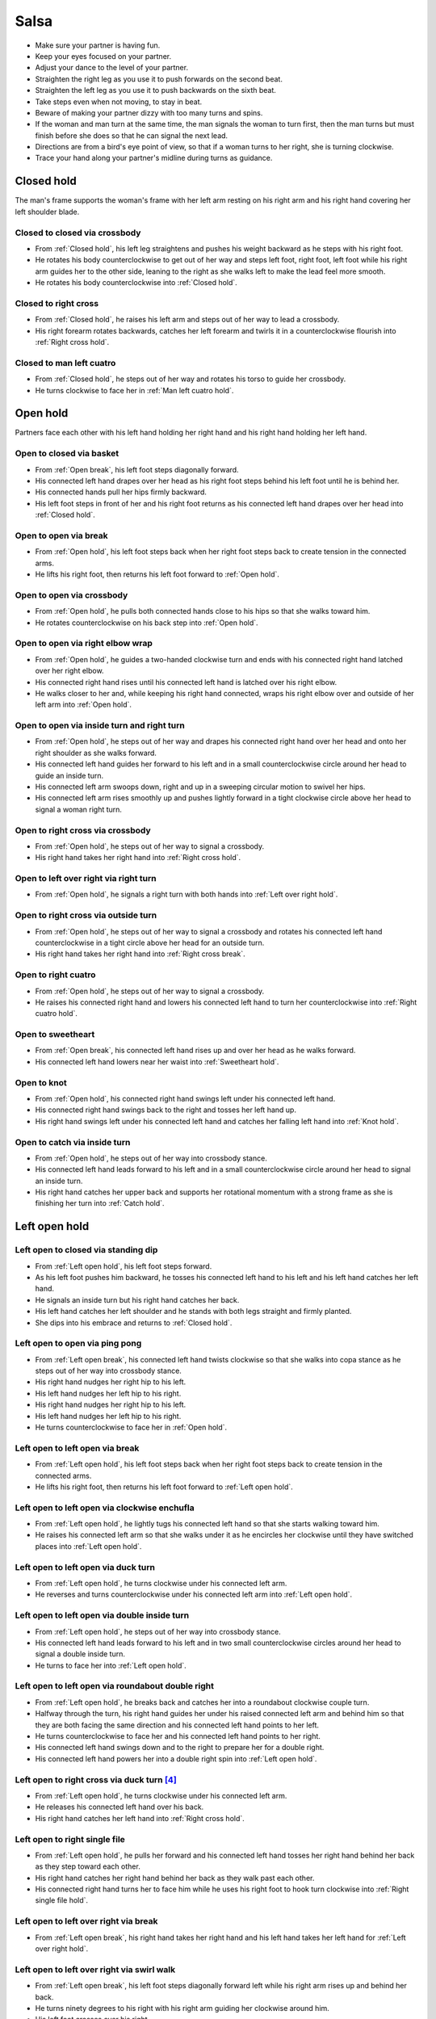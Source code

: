 Salsa
=====
- Make sure your partner is having fun.
- Keep your eyes focused on your partner.
- Adjust your dance to the level of your partner.
- Straighten the right leg as you use it to push forwards on the second beat.
- Straighten the left leg as you use it to push backwards on the sixth beat.
- Take steps even when not moving, to stay in beat.
- Beware of making your partner dizzy with too many turns and spins.
- If the woman and man turn at the same time, the man signals the woman to turn first, then the man turns but must finish before she does so that he can signal the next lead.
- Directions are from a bird's eye point of view, so that if a woman turns to her right, she is turning clockwise.
- Trace your hand along your partner's midline during turns as guidance.


.. _Closed hold:

Closed hold
-----------
The man's frame supports the woman's frame with her left arm resting on his right arm and his right hand covering her left shoulder blade.


Closed to closed via crossbody
^^^^^^^^^^^^^^^^^^^^^^^^^^^^^^
- From :ref:`Closed hold`, his left leg straightens and pushes his weight backward as he steps with his right foot.
- He rotates his body counterclockwise to get out of her way and steps left foot, right foot, left foot while his right arm guides her to the other side, leaning to the right as she walks left to make the lead feel more smooth.
- He rotates his body counterclockwise into :ref:`Closed hold`.


Closed to right cross
^^^^^^^^^^^^^^^^^^^^^
- From :ref:`Closed hold`, he raises his left arm and steps out of her way to lead a crossbody.
- His right forearm rotates backwards, catches her left forearm and twirls it in a counterclockwise flourish into :ref:`Right cross hold`.


Closed to man left cuatro
^^^^^^^^^^^^^^^^^^^^^^^^^
- From :ref:`Closed hold`, he steps out of her way and rotates his torso to guide her crossbody.
- He turns clockwise to face her in :ref:`Man left cuatro hold`.


.. _Open hold:

Open hold
---------
Partners face each other with his left hand holding her right hand and his right hand holding her left hand.


Open to closed via basket
^^^^^^^^^^^^^^^^^^^^^^^^^
- From :ref:`Open break`, his left foot steps diagonally forward.
- His connected left hand drapes over her head as his right foot steps behind his left foot until he is behind her.
- His connected hands pull her hips firmly backward.
- His left foot steps in front of her and his right foot returns as his connected left hand drapes over her head into :ref:`Closed hold`.


.. _Open break:

Open to open via break
^^^^^^^^^^^^^^^^^^^^^^
- From :ref:`Open hold`, his left foot steps back when her right foot steps back to create tension in the connected arms.
- He lifts his right foot, then returns his left foot forward to :ref:`Open hold`.


Open to open via crossbody
^^^^^^^^^^^^^^^^^^^^^^^^^^
- From :ref:`Open hold`, he pulls both connected hands close to his hips so that she walks toward him.
- He rotates counterclockwise on his back step into :ref:`Open hold`.


Open to open via right elbow wrap
^^^^^^^^^^^^^^^^^^^^^^^^^^^^^^^^^
- From :ref:`Open hold`, he guides a two-handed clockwise turn and ends with his connected right hand latched over her right elbow.
- His connected right hand rises until his connected left hand is latched over his right elbow.
- He walks closer to her and, while keeping his right hand connected, wraps his right elbow over and outside of her left arm into :ref:`Open hold`.


Open to open via inside turn and right turn
^^^^^^^^^^^^^^^^^^^^^^^^^^^^^^^^^^^^^^^^^^^
- From :ref:`Open hold`, he steps out of her way and drapes his connected right hand over her head and onto her right shoulder as she walks forward.
- His connected left hand guides her forward to his left and in a small counterclockwise circle around her head to guide an inside turn.
- His connected left arm swoops down, right and up in a sweeping circular motion to swivel her hips.
- His connected left arm rises smoothly up and pushes lightly forward in a tight clockwise circle above her head to signal a woman right turn.


Open to right cross via crossbody
^^^^^^^^^^^^^^^^^^^^^^^^^^^^^^^^^
- From :ref:`Open hold`, he steps out of her way to signal a crossbody.
- His right hand takes her right hand into :ref:`Right cross hold`.


Open to left over right via right turn
^^^^^^^^^^^^^^^^^^^^^^^^^^^^^^^^^^^^^^
- From :ref:`Open hold`, he signals a right turn with both hands into :ref:`Left over right hold`.


Open to right cross via outside turn
^^^^^^^^^^^^^^^^^^^^^^^^^^^^^^^^^^^^
- From :ref:`Open hold`, he steps out of her way to signal a crossbody and rotates his connected left hand counterclockwise in a tight circle above her head for an outside turn.
- His right hand takes her right hand into :ref:`Right cross break`.


Open to right cuatro
^^^^^^^^^^^^^^^^^^^^
- From :ref:`Open hold`, he steps out of her way to signal a crossbody.
- He raises his connected right hand and lowers his connected left hand to turn her counterclockwise into :ref:`Right cuatro hold`.


Open to sweetheart
^^^^^^^^^^^^^^^^^^
- From :ref:`Open break`, his connected left hand rises up and over her head as he walks forward.
- His connected left hand lowers near her waist into :ref:`Sweetheart hold`.


Open to knot
^^^^^^^^^^^^
- From :ref:`Open hold`, his connected right hand swings left under his connected left hand.
- His connected right hand swings back to the right and tosses her left hand up.
- His right hand swings left under his connected left hand and catches her falling left hand into :ref:`Knot hold`.


Open to catch via inside turn
^^^^^^^^^^^^^^^^^^^^^^^^^^^^^
- From :ref:`Open hold`, he steps out of her way into crossbody stance.
- His connected left hand leads forward to his left and in a small counterclockwise circle around her head to signal an inside turn.
- His right hand catches her upper back and supports her rotational momentum with a strong frame as she is finishing her turn into :ref:`Catch hold`.


.. _Left open hold:

Left open hold
--------------


Left open to closed via standing dip
^^^^^^^^^^^^^^^^^^^^^^^^^^^^^^^^^^^^
- From :ref:`Left open hold`, his left foot steps forward.
- As his left foot pushes him backward, he tosses his connected left hand to his left and his left hand catches her left hand.
- He signals an inside turn but his right hand catches her back.
- His left hand catches her left shoulder and he stands with both legs straight and firmly planted.
- She dips into his embrace and returns to :ref:`Closed hold`.


Left open to open via ping pong
^^^^^^^^^^^^^^^^^^^^^^^^^^^^^^^
- From :ref:`Left open break`, his connected left hand twists clockwise so that she walks into copa stance as he steps out of her way into crossbody stance.
- His right hand nudges her right hip to his left.
- His left hand nudges her left hip to his right.
- His right hand nudges her right hip to his left.
- His left hand nudges her left hip to his right.
- He turns counterclockwise to face her in :ref:`Open hold`.


.. _Left open break:

Left open to left open via break
^^^^^^^^^^^^^^^^^^^^^^^^^^^^^^^^
- From :ref:`Left open hold`, his left foot steps back when her right foot steps back to create tension in the connected arms.
- He lifts his right foot, then returns his left foot forward to :ref:`Left open hold`.


.. _Clockwise enchufla:

Left open to left open via clockwise enchufla
^^^^^^^^^^^^^^^^^^^^^^^^^^^^^^^^^^^^^^^^^^^^^
- From :ref:`Left open hold`, he lightly tugs his connected left hand so that she starts walking toward him.
- He raises his connected left arm so that she walks under it as he encircles her clockwise until they have switched places into :ref:`Left open hold`.


Left open to left open via duck turn
^^^^^^^^^^^^^^^^^^^^^^^^^^^^^^^^^^^^
- From :ref:`Left open hold`, he turns clockwise under his connected left arm.
- He reverses and turns counterclockwise under his connected left arm into :ref:`Left open hold`.


Left open to left open via double inside turn
^^^^^^^^^^^^^^^^^^^^^^^^^^^^^^^^^^^^^^^^^^^^^
- From :ref:`Left open hold`, he steps out of her way into crossbody stance.
- His connected left hand leads forward to his left and in two small counterclockwise circles around her head to signal a double inside turn.
- He turns to face her into :ref:`Left open hold`.


Left open to left open via roundabout double right
^^^^^^^^^^^^^^^^^^^^^^^^^^^^^^^^^^^^^^^^^^^^^^^^^^
- From :ref:`Left open hold`, he breaks back and catches her into a roundabout clockwise couple turn.
- Halfway through the turn, his right hand guides her under his raised connected left arm and behind him so that they are both facing the same direction and his connected left hand points to her left.
- He turns counterclockwise to face her and his connected left hand points to her right.
- His connected left hand swings down and to the right to prepare her for a double right.
- His connected left hand powers her into a double right spin into :ref:`Left open hold`.


Left open to right cross via duck turn [#SalsaRosa]_
^^^^^^^^^^^^^^^^^^^^^^^^^^^^^^^^^^^^^^^^^^^^^^^^^^^^
- From :ref:`Left open hold`, he turns clockwise under his connected left arm.
- He releases his connected left hand over his back.
- His right hand catches her left hand into :ref:`Right cross hold`.


Left open to right single file
^^^^^^^^^^^^^^^^^^^^^^^^^^^^^^
- From :ref:`Left open hold`, he pulls her forward and his connected left hand tosses her right hand behind her back as they step toward each other.
- His right hand catches her right hand behind her back as they walk past each other.
- His connected right hand turns her to face him while he uses his right foot to hook turn clockwise into :ref:`Right single file hold`.


Left open to left over right via break
^^^^^^^^^^^^^^^^^^^^^^^^^^^^^^^^^^^^^^
- From :ref:`Left open break`, his right hand takes her right hand and his left hand takes her left hand for :ref:`Left over right hold`.


Left open to left over right via swirl walk
^^^^^^^^^^^^^^^^^^^^^^^^^^^^^^^^^^^^^^^^^^^
- From :ref:`Left open break`, his left foot steps diagonally forward left while his right arm rises up and behind her back.
- He turns ninety degrees to his right with his right arm guiding her clockwise around him.
- His left foot crosses over his right.
- His right hand takes her right hand as his left foot steps back into :ref:`Left over right hold`.


Left open to catch via toss double inside turn
^^^^^^^^^^^^^^^^^^^^^^^^^^^^^^^^^^^^^^^^^^^^^^
- From :ref:`Left open hold`, he steps out of her way into crossbody stand and his connected left hand tosses her hand to his left.
- His left hand catches her left wrist and tosses it to his right with enough power to signal a double inside turn into :ref:`Catch hold`.


.. _Right cross hold:

Right cross hold
----------------


.. _Right cross break:

Right cross to right cross via break
^^^^^^^^^^^^^^^^^^^^^^^^^^^^^^^^^^^^
- From :ref:`Right cross hold`, his left foot steps back when her right foot steps back to create tension in the connected arms.
- He lifts his right foot, then returns his left foot forward to :ref:`Right cross hold`.


Right cross to open via double right
^^^^^^^^^^^^^^^^^^^^^^^^^^^^^^^^^^^^
- From :ref:`Right cross hold`, his connected right hand powers her into a double right spin.
- He stops her and breaks back into :ref:`Open hold`.


Right cross to left open via copa
^^^^^^^^^^^^^^^^^^^^^^^^^^^^^^^^^
- From :ref:`Right cross hold`, he breaks back and tugs her forward so that she starts turning counterclockwise but his left hand checks her hip so that she faces sideways.
- His connected right hand continues turning her counterclockwise until she faces him into :ref:`Left open hold`.


Right cross to left open via double right
^^^^^^^^^^^^^^^^^^^^^^^^^^^^^^^^^^^^^^^^^
- From :ref:`Right cross hold`, he prepares her by swinging his connected right hand to the left as he pushes back with his left foot and swinging his connected right hand downward and to the right as he steps with his right foot in place.
- His connected right hand powers her into a double right spin.
- His left hand faces up and catches her right hand into :ref:`Left open hold`.


Right cross to right single file
^^^^^^^^^^^^^^^^^^^^^^^^^^^^^^^^
- From :ref:`Right cross hold`, his left foot breaks back as his connected right hand pulls her forward.
- His connected right hand scoops down, toward her and up to signal a clockwise outside turn as his left foot steps diagonally forward and out of her way so that she can outside turn past him to the other side.
- Still facing in the same direction, he places his connected right hand on his right shoulder, his left foot steps forward and his right hand catches her falling right hand near his waist for :ref:`Right single file hold`.


Right cross to right over left via double right
^^^^^^^^^^^^^^^^^^^^^^^^^^^^^^^^^^^^^^^^^^^^^^^
- From :ref:`Right cross hold`, he prepares her by swinging his connected right hand to the left as he pushes back with his left foot and swinging his connected right hand downward and to the right as he steps with his right foot in place.
- His left palm is in front of her head to signal that she should touch his left palm whenever she spots him during the spin (touch and go).
- His connected right hand powers her into a double right spin.
- His connected right hand swings her right hand around, down and under his connected left hand.
- His right hand catches her right hand into :ref:`Right over left hold`.


Right cross to guided support
^^^^^^^^^^^^^^^^^^^^^^^^^^^^^
- From :ref:`Right cross break`, he steps out of her way and leads his connected right hand to his right to begin an inside turn, but keeps his connected right arm at her shoulder height.
- His connected right arm catches her shoulders into :ref:`Guided support hold`.


Right cross to left open via swing step
^^^^^^^^^^^^^^^^^^^^^^^^^^^^^^^^^^^^^^^
- From :ref:`Right cross break`, he raises his connected right arm and steps forward to his left.
- His left hand catches her left shoulder as he walks around her clockwise until she is in front.
- His left hand guides her left shoulder forward and his connected right hand guides her right shoulder backward to prepare her for a double left turn.
- His connected right hand propels her into a double left turn, then he turns counterclockwise to face her.
- His right hand catches her back as she finishes her turn, swings her 180 degrees forward and 180 degrees again into :ref:`Left open hold`.


.. _Right single file hold:

Right single file hold
----------------------


Right single file to closed via toss inside turn
^^^^^^^^^^^^^^^^^^^^^^^^^^^^^^^^^^^^^^^^^^^^^^^^
- From :ref:`Right single file hold`, his connected right hand tosses her right hand to her right.
- His left palm faces her at eye level to signal an inside turn as he steps backs to get out of her way into :ref:`Closed hold`.


Right single file to closed via whip inside turn
^^^^^^^^^^^^^^^^^^^^^^^^^^^^^^^^^^^^^^^^^^^^^^^^
- From :ref:`Right single file hold`, his connected right hand tosses her right hand to her right.
- His right hand catches her left forearm as he steps backwards to get out of her way.
- His connected right hand guides her forward and flings her left arm to her left for a whip inside turn.
- He catches her in :ref:`Closed hold`.


.. _Right over left hold:

Right over left hold
--------------------


Right over left to right over left via walk in place
^^^^^^^^^^^^^^^^^^^^^^^^^^^^^^^^^^^^^^^^^^^^^^^^^^^^
- From :ref:`Right over left hold`, his left foot steps forward and his connected hands push forward to his right to find her resistance, which signals that she is ready.
- He moves out of her way as she steps forward while his connected left hand and his connected right hand hold her in a strong frame.
- He immediately guides her to cross her left foot over her right by rotating his torso slightly but firmly to his right.
- He immediately guides her to cross her right foot over her left by rotating his torso slightly but firmly to his left.
- His connected left arm swings over her head to end the walk in place into :ref:`Right over left hold`.


Right over left to left over right via right turn
^^^^^^^^^^^^^^^^^^^^^^^^^^^^^^^^^^^^^^^^^^^^^^^^^
- From :ref:`Right over left hold`, he lifts his hands.
- His connected hands swirl in a tight clockwise circle above her head to signal a woman right turn into :ref:`Left over right hold`.


Right over left to left over right via enchufla
^^^^^^^^^^^^^^^^^^^^^^^^^^^^^^^^^^^^^^^^^^^^^^^
- From :ref:`Right over left hold`, he pulls her toward him under his connected arms.
- He walks around her counterclockwise until they have swapped positions into :ref:`Left over right hold`.


.. _Left over right hold:

Left over right hold
--------------------


Left over right to open via drop catch
^^^^^^^^^^^^^^^^^^^^^^^^^^^^^^^^^^^^^^
- From :ref:`Left over right hold`, he lifts his connected right arm so that his connected left hand rests in the crook of his right arm.
- As his right arm continues to rise, his left hand releases her right hand and catches it under his right arm into :ref:`Open hold`.


Left over right to open via shoulder drop
^^^^^^^^^^^^^^^^^^^^^^^^^^^^^^^^^^^^^^^^^
- From :ref:`Left over right hold`, he raises his connected left hand over his head and turns counterclockwise to face to his left.
- His connected left hand releases her left hand on his right shoulder into :ref:`Open hold`.


Left over right to open via hand play
^^^^^^^^^^^^^^^^^^^^^^^^^^^^^^^^^^^^^
- From :ref:`Left over right hold`, he raises his connected left hand over his head and turns counterclockwise to face to his left.
- His connected left hand releases her left hand on his right shoulder.
- His connected right hand transfers her right hand to his left hand.
- His right hand catches her falling left hand as he continues turning counterclockwise.
- He raises his connected right hand over his head and onto his left shoulder.
- He raises his connected left hand over his head, onto his right shoulder and into his right hand.
- He finishes turning counterclockwise into :ref:`Open hold`.


Left over right to man right cuatro
^^^^^^^^^^^^^^^^^^^^^^^^^^^^^^^^^^^
- From :ref:`Left over right hold`, he raises his connected left arm.
- He turns counterclockwise until his connected right hand is behind his waist into :ref:`Man right cuatro hold`.


Left over right to guided support
^^^^^^^^^^^^^^^^^^^^^^^^^^^^^^^^^
- From :ref:`Left over right hold`, his connected right hand brings her forward as he walks into reverse crossbody stance.
- His connected left hand opens her counterclockwise until his left hand is next to her left shoulder and her right hand is next to her right shoulder in a tight frame.
- His left foot steps back and his right foot steps back.
- His frame snaps counterclockwise and his left foot flares into :ref:`Guided support hold`.


Left over right to knot [#MamboRomero]_
^^^^^^^^^^^^^^^^^^^^^^^^^^^^^^^^^^^^^^^
- From :ref:`Left over right hold`, his connected right hand tosses her right hand clockwise under his connected left hand and up.
- His right hand quickly takes her left hand while his left hand catches her falling right hand.
- His right hand tosses her left hand clockwise under his connected left hand into :ref:`Knot hold`.


.. _Left cross hold:

Left cross hold
---------------


Left cross to wrap hold
^^^^^^^^^^^^^^^^^^^^^^^
- From :ref:`Left cross hold`, he steps out of her way to signal a crossbody.
- His connected left hand windmills an inside turn and tosses her left hand up.
- He turns to his right and his right hand catches her falling left hand.
- He steps out of her way and his connected right hand brings her across into :ref:`Wrap hold`.


.. _Wrap hold:

Wrap hold
---------


Wrap to closed
^^^^^^^^^^^^^^
- From :ref:`Wrap hold`, his connected right hand unwraps her until she faces him.
- His connected right hand prepares her to his left.
- He steps out of her way to his left and flings her to his right for a whip inside turn into :ref:`Closed hold`.


.. _Guided support hold:

Guided support hold
-------------------


Guided support to left open
^^^^^^^^^^^^^^^^^^^^^^^^^^^
- From :ref:`Guided support hold`, his left foot steps forward and his connected right hand scoops downward to unravel the woman in a clockwise turn.
- His right foot steps forward and he turns counterclockwise under his connected right arm as it scoops upward to face her in :ref:`Left open hold`.


Guided support to left over right
^^^^^^^^^^^^^^^^^^^^^^^^^^^^^^^^^
- From :ref:`Guided support hold`, his connected hands unwrap her with a clockwise turn.
- His left hand releases and catches her left hand under his right wrist into :ref:`Left over right hold`.


.. _Left cuatro hold:

Left cuatro hold
----------------


Left cuatro to sweetheart
^^^^^^^^^^^^^^^^^^^^^^^^^
- From :ref:`Left cuatro hold`, his right foot crosses over his left.
- His left foot steps forward with his hips facing hers as he pushes her right hip back with his connected right hand.
- His right foot rock steps back.
- He unravels her forward and counterclockwise into :ref:`Sweetheart hold`.


.. _Right cuatro hold:

Right cuatro hold
-----------------
His left hand holds her right hand, which is behind her back and near her left hip, while his right hand holds her left hand at shoulder height.


.. _Man left cuatro hold:

Man left cuatro hold
--------------------


Man left cuatro to open via basket
^^^^^^^^^^^^^^^^^^^^^^^^^^^^^^^^^^
- From :ref:`Man left cuatro hold`, his left foot steps diagonally forward.
- His right arm lifts her right arm out of the way as his right foot steps behind his left foot until he is behind her.
- His connected hands pull her hips firmly backward.
- His right foot steps in front of his left foot.
- His left foot steps in front of her and his right foot returns to :ref:`Open hold`.


.. _Man right cuatro hold:

Man right cuatro hold
---------------------


Man right cuator to right cross
^^^^^^^^^^^^^^^^^^^^^^^^^^^^^^^
- From :ref:`Man right cuatro hold`, his connected left hand drapes up and over her head for comb and release.
- His left arm stylistically circles down, back and up like a matador taunting a bull.
- As he breaks back, his connected right hand tugs lightly to signal that she should walk forward and he steps diagonally to his right to get out of the way and unravels himself to face her.
- His connected right hand continues guiding her forward and turns her clockwise to face him into :ref:`Right cross hold`.


.. _Sweetheart hold:

Sweetheart hold
---------------


Sweetheart to sweetheart via body roll
^^^^^^^^^^^^^^^^^^^^^^^^^^^^^^^^^^^^^^
- From :ref:`Sweetheart hold`, his upper body starts a body roll downward into sitting stance.
- His lower body starts a body roll upward into :ref:`Sweetheart hold`.


Sweetheart to knot
^^^^^^^^^^^^^^^^^^
- From :ref:`Sweetheart hold`, his right foot steps forward while he keeps his right forearm down and pulls her backward so that she must duck under his right arm into :ref:`Knot hold`.


.. _Knot hold:

Knot hold
---------
His connected left hand rests in the crook of her left elbow while his connected right hand faces her raised left hand.


Knot to closed
^^^^^^^^^^^^^^
- From :ref:`Knot hold`, his connected left hand goes over and behind her head and his connected right hand goes over and behind his head until the partners are back to back.
- He pulls his connected right forward and releases it so that she turns clockwise into :ref:`Closed hold`.


Knot to open via man comb
^^^^^^^^^^^^^^^^^^^^^^^^^
- From :ref:`Knot hold`, his connected left hand goes over and behind his head and releases her hand on his right shoulder.
- His left hand catches her right hand into :ref:`Open hold`.


Knot to open via double right
^^^^^^^^^^^^^^^^^^^^^^^^^^^^^
- From :ref:`Knot hold`, his connected right hand powers her into a double right.
- He turns to his left under his connected hands as she finishes her spin into :ref:`Open hold`.


.. _Catch hold:

Catch hold
----------
The :ref:`Catch hold` happens when he catches her during a clockwise spin, such as after an inside turn.  Transitions from the :ref:`Catch hold` can make use of her rotational momentum.


Catch to swing via 360
^^^^^^^^^^^^^^^^^^^^^^
- From :ref:`Catch hold`, he immediately places his right foot as close as possible to her left foot and squares his chest with her chest in a strong frame.
- He pushes off his left foot so that they rotate 180 degrees clockwise together.
- His right hand supports her like a strong rubber band into :ref:`Swing hold`.


.. _Swing hold:

Swing hold
----------
The :ref:`Swing hold` happens when he supports her like a rubber band while she is stepping backward.  Transitions from the :ref:`Swing hold` can make use of her forward momentum.


Swing to open
^^^^^^^^^^^^^
- From :ref:`Swing hold`, his upper body and strong frame help her reverse momentum forward into a crossbody as he steps out of her way.
- She steps to the other side into :ref:`Open hold`.


.. [#MamboNova] Thanks to Hector Reyes of `MamboNova Dance Company <http://www.mambonovasf.com>`_ in Mountain View.
.. [#PielCanela] Thanks to Joe Burgos, Jonathan Rodriguez, Jose Negron of `Piel Canela <http://www.pielcaneladancers.com>`_ in New York.
.. [#SalsaInternational] Thanks to Gina Noel D'Ambrosio, Jason Nino, Junes B. Zahdi, Kate Danielowski, Mike Brown of `Salsa International <http://salsainternational.net>`_ in New York.
.. [#SalsaRosa] Thanks to Erica, Ciomara, Daniel of `Salsa Rosa <http://wikimapia.org/11090927/TropicaLatina-Salsa-Rosa-Dance-School>`_ in Xela.
.. [#EddieTorres] Thanks to Eddie and Maria Torres of `Eddie Torres Latin Dance Studio <http://www.eddietorresny.com>`_ in New York.
.. [#MamboRomero] Thanks to Victoria Ruskovoloshina of `Mambo Romero <http://mamboromero.com>`_ in San Francisco.
.. [#MamboGroovin] Thanks to Sandy Chao of `Mambo Groovin <http://www.mambogroovin.com>`_ in Redwood City.
.. [#BailaSociety] Thanks to the `Baila Society <http://bailasociety.com>`_ in New York.
.. [#YouShouldBeDancing] Thanks to Frankie Martinez of `You Should Be Dancing <http://www.youshouldbedancing.net>`_ in New York.
.. [#DardoGalletto] Thanks to Philip Haymon of `Dardo Galletto Studios <http://www.newgenerationdc.com>`_ in New York.
